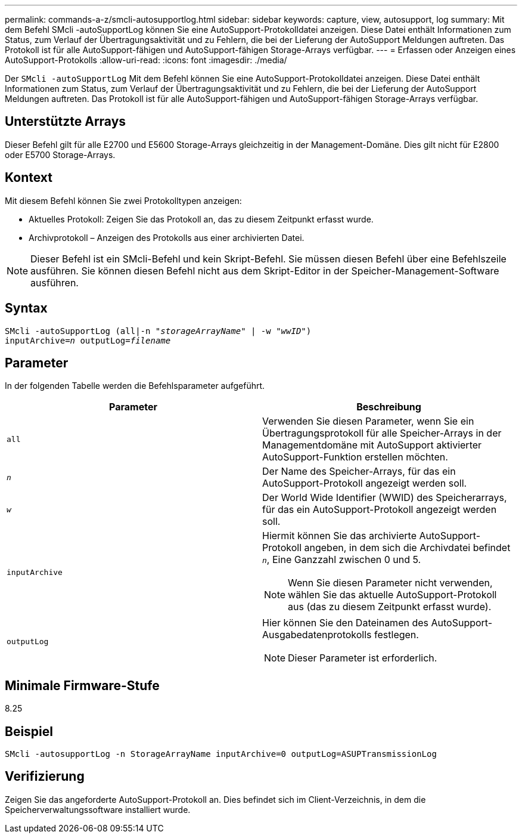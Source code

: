 ---
permalink: commands-a-z/smcli-autosupportlog.html 
sidebar: sidebar 
keywords: capture, view, autosupport, log 
summary: Mit dem Befehl SMcli -autoSupportLog können Sie eine AutoSupport-Protokolldatei anzeigen. Diese Datei enthält Informationen zum Status, zum Verlauf der Übertragungsaktivität und zu Fehlern, die bei der Lieferung der AutoSupport Meldungen auftreten. Das Protokoll ist für alle AutoSupport-fähigen und AutoSupport-fähigen Storage-Arrays verfügbar. 
---
= Erfassen oder Anzeigen eines AutoSupport-Protokolls
:allow-uri-read: 
:icons: font
:imagesdir: ./media/


[role="lead"]
Der `SMcli -autoSupportLog` Mit dem Befehl können Sie eine AutoSupport-Protokolldatei anzeigen. Diese Datei enthält Informationen zum Status, zum Verlauf der Übertragungsaktivität und zu Fehlern, die bei der Lieferung der AutoSupport Meldungen auftreten. Das Protokoll ist für alle AutoSupport-fähigen und AutoSupport-fähigen Storage-Arrays verfügbar.



== Unterstützte Arrays

Dieser Befehl gilt für alle E2700 und E5600 Storage-Arrays gleichzeitig in der Management-Domäne. Dies gilt nicht für E2800 oder E5700 Storage-Arrays.



== Kontext

Mit diesem Befehl können Sie zwei Protokolltypen anzeigen:

* Aktuelles Protokoll: Zeigen Sie das Protokoll an, das zu diesem Zeitpunkt erfasst wurde.
* Archivprotokoll – Anzeigen des Protokolls aus einer archivierten Datei.


[NOTE]
====
Dieser Befehl ist ein SMcli-Befehl und kein Skript-Befehl. Sie müssen diesen Befehl über eine Befehlszeile ausführen. Sie können diesen Befehl nicht aus dem Skript-Editor in der Speicher-Management-Software ausführen.

====


== Syntax

[listing, subs="+macros"]
----
SMcli -autoSupportLog pass:quotes[(all|-n "_storageArrayName_" | -w "_wwID_")]
pass:quotes[inputArchive=_n_] pass:quotes[outputLog=_filename_]
----


== Parameter

In der folgenden Tabelle werden die Befehlsparameter aufgeführt.

[cols="2*"]
|===
| Parameter | Beschreibung 


 a| 
`all`
 a| 
Verwenden Sie diesen Parameter, wenn Sie ein Übertragungsprotokoll für alle Speicher-Arrays in der Managementdomäne mit AutoSupport aktivierter AutoSupport-Funktion erstellen möchten.



 a| 
`_n_`
 a| 
Der Name des Speicher-Arrays, für das ein AutoSupport-Protokoll angezeigt werden soll.



 a| 
`_w_`
 a| 
Der World Wide Identifier (WWID) des Speicherarrays, für das ein AutoSupport-Protokoll angezeigt werden soll.



 a| 
`inputArchive`
 a| 
Hiermit können Sie das archivierte AutoSupport-Protokoll angeben, in dem sich die Archivdatei befindet `_n_`, Eine Ganzzahl zwischen 0 und 5.

[NOTE]
====
Wenn Sie diesen Parameter nicht verwenden, wählen Sie das aktuelle AutoSupport-Protokoll aus (das zu diesem Zeitpunkt erfasst wurde).

====


 a| 
`outputLog`
 a| 
Hier können Sie den Dateinamen des AutoSupport-Ausgabedatenprotokolls festlegen.

[NOTE]
====
Dieser Parameter ist erforderlich.

====
|===


== Minimale Firmware-Stufe

8.25



== Beispiel

[listing]
----
SMcli -autosupportLog -n StorageArrayName inputArchive=0 outputLog=ASUPTransmissionLog
----


== Verifizierung

Zeigen Sie das angeforderte AutoSupport-Protokoll an. Dies befindet sich im Client-Verzeichnis, in dem die Speicherverwaltungssoftware installiert wurde.
